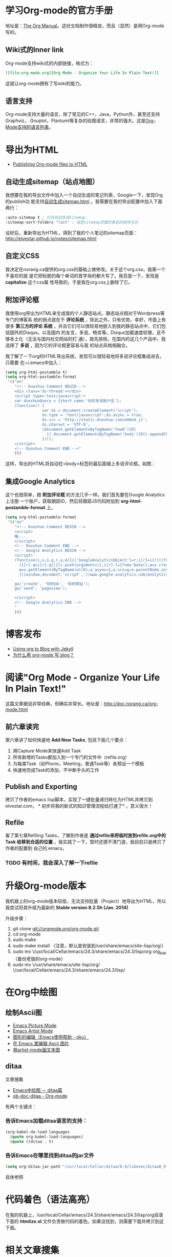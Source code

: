 #+LINK_UP: index.html

* 学习Org-mode的官方手册
地址是：[[http://orgmode.org/manual/index.html][The Org Manual]]。这份文档制作很精良，而且（显然）是用Org-mode写的。
** Wiki式的Inner link
Org-mode支持wiki式的内部链接，格式为：

#+BEGIN_SRC org
[[file:org-mode.org][Org Mode - Organize Your Life In Plain Text!]]
#+END_SRC 

这就让org-mode拥有了写wiki的能力。

** 语言支持
Org-mode支持大量的语言，除了常见的C++，Java，Python外，甚至还支持Graphviz，
Gnuplot，Plantuml等复杂的绘图语言，非常的强大。这是[[http://orgmode.org/manual/Languages.html#Languages][Org-Mode支持的语言列表]]。

* 导出为HTML
+ [[http://orgmode.org/worg/org-tutorials/org-publish-html-tutorial.html][Publishing Org-mode files to HTML]]

** 自动生成sitemap（站点地图）
我想要在我的导出文件中加入一个自动生成的笔记列表，Google一下，发现Org的publish功
能支持[[http://orgmode.org/manual/Sitemap.html][自动生成sitemap.html]] 。我需要在我的导出配置中加入下面两行：
#+begin_src emacs-lisp
:auto-sitemap t ; 打开自动生成sitemap
:sitemap-sort-folders "last" ; 设定sitemap页面的条目的排序方式
#+end_src

设好后，重新导出为HTML，得到了我的个人笔记的sitemap页面：
http://elvestar.github.io/notes/sitemap.html

** 自定义CSS
我决定在norang.ca提供的org.css的基础上做修改。关于这个org.css，我第一个不喜欢的就
是它把标题的每个单词的首字母的都大写了。我百度一下，发现是 *capitalize* 这个css属
性导致的，于是我在org.css上删除了它。
** 附加评论框
我使用org导出为HTML来生成我的个人静态站点。静态站点相对于Wordpress等专门的博客系
统的弱点就在于 *评论系统* ，除此之外，只有优势。幸好，市面上有很多 *第三方的评论
系统* ，并且它们可以很轻易地嵌入到我的静态站点中，它们包括国外的Disqus，以及国内
的友言，多说，畅言等。Disqus加载速度较慢，且不够本土化（无法与国内社交网站的打
通），故先排除。在国内的这几个产品中，我选择了 *多说* ，因为它的评论框更容易与我
的站点风格相融合。

我了解了一下org的HTML导出系统，发现可以很轻易地将多说评论框集成进去，只需要
在~/.emacs中加入：
#+begin_src emacs-lisp
(setq org-html-postamble t)                                                                            
(setq org-html-postamble-format                                                                        
 '(("en"                                                                                               
    "<!-- Duoshuo Comment BEGIN -->                                                                    
    <div class='ds-thread'></div>                                                                      
    <script type='text/javascript'>                                                                    
    var duoshuoQuery = {short_name:'你的多说账户名'};                                                        
    (function() {                                                                                      
                var ds = document.createElement('script');                                             
                ds.type = 'text/javascript';ds.async = true;                                           
                ds.src = 'http://static.duoshuo.com/embed.js';                                         
                ds.charset = 'UTF-8';                                                                  
                (document.getElementsByTagName('head')[0]                                              
                  || document.getElementsByTagName('body')[0]).appendChild(ds);                        
                })();                                                                                  
    </script>                                                                                          
    <!-- Duoshuo Comment END -->"                                                                      
    )))           
#+end_src

这样，导出的HTML将自动在<body>标签的最后面缀上多说评论框。如图：

[[./img/org-mode-1.png]]

** 集成Google Analytics
这个也很简单，跟 *附加评论框* 的方法几乎一样。我们首先要在Google Analytics上注册
一个账户，获取跟踪ID，然后将跟踪JS代码附加到 *org-html-postamble-format* 上。

#+begin_src emacs-lisp
(setq org-html-postamble-format                                                                        
 '(("en"                                                                                               
    "<!-- Duoshuo Comment BEGIN -->                                                                    
    <script>                                                                                           
    略...
    </script>                                                                                          
    <!-- Duoshuo Comment END -->                                                                       
    <!-- Google Analytics BEGIN -->                                                                    
    <script>                                                                                           
    (function(i,s,o,g,r,a,m){i['GoogleAnalyticsObject']=r;i[r]=i[r]||function(){                       
      (i[r].q=i[r].q||[]).push(arguments)},i[r].l=1*new Date();a=s.createElement(o),                   
      m=s.getElementsByTagName(o)[0];a.async=1;a.src=g;m.parentNode.insertBefore(a,m)                  
      })(window,document,'script','//www.google-analytics.com/analytics.js','ga');                     
                                                                                                       
    ga('create', '你的UA', '你的网址');                                                     
    ga('send', 'pageview');                                                                            
                                                                                                       
    </script>                                                                                          
    <!-- Google Analytics END -->                                                                      
    "                                                                                               
    )))         
#+end_src

* 博客发布
+ [[http://orgmode.org/worg/org-tutorials/org-jekyll.html][Using org to Blog with Jekyll]]
+ [[http://dayigu.github.io/WhyUseOrgModeToWriteBlog.html][为什么用 org-mode 写 blog？]]

* 阅读"Org Mode - Organize Your Life In Plain Text!"
这篇文章据说非常经典，但确实非常长。地址是：[[http://doc.norang.ca/org-mode.html]]

** 前六章读完

第六章讲了如何快速地 *Add New Tasks*, 包括下面几个要点：
1. 用Capture Mode来快速Add Task
2. 所有新增的Tasks都加入到一个专门的文件中（refile.org）
4. 为每类Task（如Phone，Meeting，普通Task等）各预设一个模板
5. 快速地完成Task的添加，不中断手头的工作

** Publish and Exporting
拷贝了作者的emacs lisp脚本，实现了一键批量递归转化为HTML并拷贝到elvestar.com， *
初步将我的新式的知识管理流程给打通了* ，意义很大！
   
** Refile
看了第七章Refiling Tasks，了解到作者是 *通过refile来将临时放到refile.org中的Task
给移到合适的位置* 。我实践了一下，暂时还摸不清门道，我目前只是拷贝了作者的配置到
自己的.emacs。
*** TODO 有时间，我会深入了解一下refile

* 升级Org-mode版本
我机器上的org-mode版本较低，无法支持批量（Project）地导出为HTML，所以我尝试将其升级为最新的 *Stable version 8.2.5h (Jan. 2014)*

升级步骤：
1. git clone git://orgmode.org/org-mode.git
2. cd org-mode
3. sudo make 
4. sudo make install （注意，默认是安装到/usr/share/emacs/site-lisp/org/）
5. sudo mv \/usr/local/Cellar/emacs/24.3/share/emacs/24.3/lisp/org org_bak （备份老版的org-mode）
6. sudo mv \/usr/share/emacs/site-lisp/org/ \/usr/local/Cellar/emacs/24.3/share/emacs/24.3/lisp/ 

* 在Org中绘图
** 绘制Ascii图
+ [[http://www.gnu.org/software/emacs/manual/html_node/emacs/Picture-Mode.html#Picture-Mode][Emacs Picture Mode]]
+ [[http://www.lysator.liu.se/~tab/artist/][Emacs Artist Mode]]
+ [[http://www.cbi.pku.edu.cn/chinese/documents/csdoc/emacs/chap7.html][图形的编辑（Emacs使用帮助 - pku）]]
+ [[http://lifegoo.pluskid.org/wiki/EmacsEditPicture.html][在 Emacs 里编辑 Ascii 图片]]
+ [[http://emacser.com/artist-mode.htm][用artist-mode画文本图]]
	   
** ditaa	   
文章搜集	   
+ [[http://emacser.com/emacs-ditaa.htm][Emacs中绘图 － ditaa篇]]
+ [[http://orgmode.org/worg/org-contrib/babel/languages/ob-doc-ditaa.html][ob-doc-ditaa - Org-mode]]
		   
有两个关键点：	   
		   
*** 告诉Emacs加载ditaa语言的支持：
#+begin_src emacs-lisp
(org-babel-do-load-languages                                                                        
  (quote org-babel-load-languages)                                                                   
  (quote ((ditaa . t) 
#+end_src	   
 		   
*** 告诉Emacs在哪里找到ditaa的jar文件
#+begin_src emacs-lisp
(setq org-ditaa-jar-path "/usr/local/Cellar/ditaa/0.9/libexec/ditaa0_9.jar") 
#+end_src	   
		   
具体参照	   
		   
* 代码着色（语法高亮）
在我的机器上，/usr/local/Cellar/emacs/24.3/share/emacs/24.3/lisp/org目录下面的
*htmlize.el* 文件负责做代码的着色。如果没找到，则需要下载并拷贝到这下面。



* 相关文章搜集
+ [[http://www.cnblogs.com/bamanzi/archive/2012/05/12/org-mode-so-powerful.html][为什么说org-mode是个神器]]

* 学习回顾
** 已经入了门 <2014-02-15 六>
经过了春节以及前后的集中学习和实践，我已经将Emacs Org-mode融入到了我的工作和生活
中来了，并且已经初步感受到了它的威力（尤其是在写博客和GTD两方面）。我后续学习的重
点包括：
1. 快速capture task - 有点bug要解决
2. Refile的使用 - 目前还没感受到它的价值
3. Ditta，Graphviz等外围工具的学习
4. 使用一个基于Org-mode的博客生成器，把我的博客重新搭建起来

我的下一步计划是尝试一下基于Org-mode的博客生成器，以及学习如何将已经Done的Task给归档。
